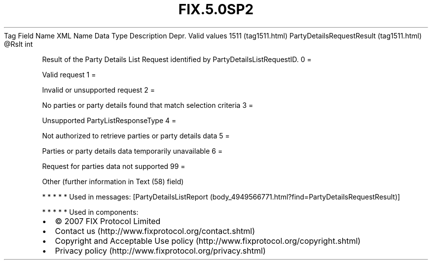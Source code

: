 .TH FIX.5.0SP2 "" "" "Tag #1511"
Tag
Field Name
XML Name
Data Type
Description
Depr.
Valid values
1511 (tag1511.html)
PartyDetailsRequestResult (tag1511.html)
\@Rslt
int
.PP
Result of the Party Details List Request identified by
PartyDetailsListRequestID.
0
=
.PP
Valid request
1
=
.PP
Invalid or unsupported request
2
=
.PP
No parties or party details found that match selection criteria
3
=
.PP
Unsupported PartyListResponseType
4
=
.PP
Not authorized to retrieve parties or party details data
5
=
.PP
Parties or party details data temporarily unavailable
6
=
.PP
Request for parties data not supported
99
=
.PP
Other (further information in Text (58) field)
.PP
   *   *   *   *   *
Used in messages:
[PartyDetailsListReport (body_4949566771.html?find=PartyDetailsRequestResult)]
.PP
   *   *   *   *   *
Used in components:

.PD 0
.P
.PD

.PP
.PP
.IP \[bu] 2
© 2007 FIX Protocol Limited
.IP \[bu] 2
Contact us (http://www.fixprotocol.org/contact.shtml)
.IP \[bu] 2
Copyright and Acceptable Use policy (http://www.fixprotocol.org/copyright.shtml)
.IP \[bu] 2
Privacy policy (http://www.fixprotocol.org/privacy.shtml)
